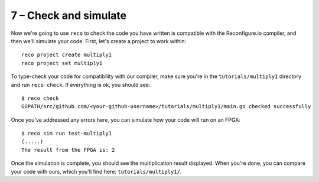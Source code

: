 7 – Check and simulate
-----------------------
Now we're going to use ``reco`` to check the code you have written is compatible with the Reconfigure.io compiler, and then we'll simulate your code. First, let's create a project to work within::

  reco project create multiply1
  reco project set multiply1

To type-check your code for compatibility with our compiler, make sure you're in the ``tutorials/multiply1`` directory and run ``reco check``. If everything is ok, you should see::

  $ reco check
  GOPATH/src/github.com/<your-github-username>/tutorials/multiply1/main.go checked successfully

Once you've addressed any errors here, you can simulate how your code will run on an FPGA::

  $ reco sim run test-multiply1
  (.....)
  The result from the FPGA is: 2

Once the simulation is complete, you should see the multiplication result displayed. When you're done, you can compare your code with ours, which you'll find here: ``tutorials/multiply1/``.
